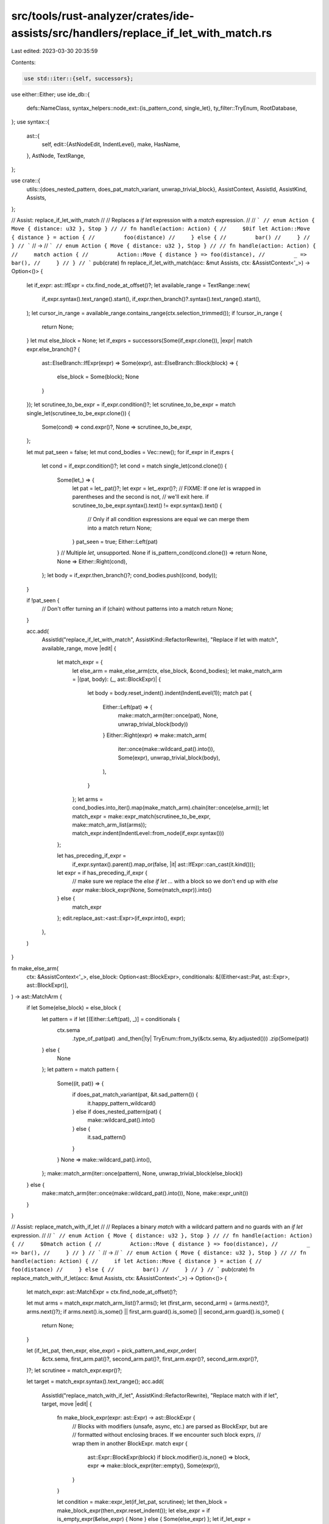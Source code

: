 src/tools/rust-analyzer/crates/ide-assists/src/handlers/replace_if_let_with_match.rs
====================================================================================

Last edited: 2023-03-30 20:35:59

Contents:

.. code-block:: rs

    use std::iter::{self, successors};

use either::Either;
use ide_db::{
    defs::NameClass,
    syntax_helpers::node_ext::{is_pattern_cond, single_let},
    ty_filter::TryEnum,
    RootDatabase,
};
use syntax::{
    ast::{
        self,
        edit::{AstNodeEdit, IndentLevel},
        make, HasName,
    },
    AstNode, TextRange,
};

use crate::{
    utils::{does_nested_pattern, does_pat_match_variant, unwrap_trivial_block},
    AssistContext, AssistId, AssistKind, Assists,
};

// Assist: replace_if_let_with_match
//
// Replaces a `if let` expression with a `match` expression.
//
// ```
// enum Action { Move { distance: u32 }, Stop }
//
// fn handle(action: Action) {
//     $0if let Action::Move { distance } = action {
//         foo(distance)
//     } else {
//         bar()
//     }
// }
// ```
// ->
// ```
// enum Action { Move { distance: u32 }, Stop }
//
// fn handle(action: Action) {
//     match action {
//         Action::Move { distance } => foo(distance),
//         _ => bar(),
//     }
// }
// ```
pub(crate) fn replace_if_let_with_match(acc: &mut Assists, ctx: &AssistContext<'_>) -> Option<()> {
    let if_expr: ast::IfExpr = ctx.find_node_at_offset()?;
    let available_range = TextRange::new(
        if_expr.syntax().text_range().start(),
        if_expr.then_branch()?.syntax().text_range().start(),
    );
    let cursor_in_range = available_range.contains_range(ctx.selection_trimmed());
    if !cursor_in_range {
        return None;
    }
    let mut else_block = None;
    let if_exprs = successors(Some(if_expr.clone()), |expr| match expr.else_branch()? {
        ast::ElseBranch::IfExpr(expr) => Some(expr),
        ast::ElseBranch::Block(block) => {
            else_block = Some(block);
            None
        }
    });
    let scrutinee_to_be_expr = if_expr.condition()?;
    let scrutinee_to_be_expr = match single_let(scrutinee_to_be_expr.clone()) {
        Some(cond) => cond.expr()?,
        None => scrutinee_to_be_expr,
    };

    let mut pat_seen = false;
    let mut cond_bodies = Vec::new();
    for if_expr in if_exprs {
        let cond = if_expr.condition()?;
        let cond = match single_let(cond.clone()) {
            Some(let_) => {
                let pat = let_.pat()?;
                let expr = let_.expr()?;
                // FIXME: If one `let` is wrapped in parentheses and the second is not,
                // we'll exit here.
                if scrutinee_to_be_expr.syntax().text() != expr.syntax().text() {
                    // Only if all condition expressions are equal we can merge them into a match
                    return None;
                }
                pat_seen = true;
                Either::Left(pat)
            }
            // Multiple `let`, unsupported.
            None if is_pattern_cond(cond.clone()) => return None,
            None => Either::Right(cond),
        };
        let body = if_expr.then_branch()?;
        cond_bodies.push((cond, body));
    }

    if !pat_seen {
        // Don't offer turning an if (chain) without patterns into a match
        return None;
    }

    acc.add(
        AssistId("replace_if_let_with_match", AssistKind::RefactorRewrite),
        "Replace if let with match",
        available_range,
        move |edit| {
            let match_expr = {
                let else_arm = make_else_arm(ctx, else_block, &cond_bodies);
                let make_match_arm = |(pat, body): (_, ast::BlockExpr)| {
                    let body = body.reset_indent().indent(IndentLevel(1));
                    match pat {
                        Either::Left(pat) => {
                            make::match_arm(iter::once(pat), None, unwrap_trivial_block(body))
                        }
                        Either::Right(expr) => make::match_arm(
                            iter::once(make::wildcard_pat().into()),
                            Some(expr),
                            unwrap_trivial_block(body),
                        ),
                    }
                };
                let arms = cond_bodies.into_iter().map(make_match_arm).chain(iter::once(else_arm));
                let match_expr = make::expr_match(scrutinee_to_be_expr, make::match_arm_list(arms));
                match_expr.indent(IndentLevel::from_node(if_expr.syntax()))
            };

            let has_preceding_if_expr =
                if_expr.syntax().parent().map_or(false, |it| ast::IfExpr::can_cast(it.kind()));
            let expr = if has_preceding_if_expr {
                // make sure we replace the `else if let ...` with a block so we don't end up with `else expr`
                make::block_expr(None, Some(match_expr)).into()
            } else {
                match_expr
            };
            edit.replace_ast::<ast::Expr>(if_expr.into(), expr);
        },
    )
}

fn make_else_arm(
    ctx: &AssistContext<'_>,
    else_block: Option<ast::BlockExpr>,
    conditionals: &[(Either<ast::Pat, ast::Expr>, ast::BlockExpr)],
) -> ast::MatchArm {
    if let Some(else_block) = else_block {
        let pattern = if let [(Either::Left(pat), _)] = conditionals {
            ctx.sema
                .type_of_pat(pat)
                .and_then(|ty| TryEnum::from_ty(&ctx.sema, &ty.adjusted()))
                .zip(Some(pat))
        } else {
            None
        };
        let pattern = match pattern {
            Some((it, pat)) => {
                if does_pat_match_variant(pat, &it.sad_pattern()) {
                    it.happy_pattern_wildcard()
                } else if does_nested_pattern(pat) {
                    make::wildcard_pat().into()
                } else {
                    it.sad_pattern()
                }
            }
            None => make::wildcard_pat().into(),
        };
        make::match_arm(iter::once(pattern), None, unwrap_trivial_block(else_block))
    } else {
        make::match_arm(iter::once(make::wildcard_pat().into()), None, make::expr_unit())
    }
}

// Assist: replace_match_with_if_let
//
// Replaces a binary `match` with a wildcard pattern and no guards with an `if let` expression.
//
// ```
// enum Action { Move { distance: u32 }, Stop }
//
// fn handle(action: Action) {
//     $0match action {
//         Action::Move { distance } => foo(distance),
//         _ => bar(),
//     }
// }
// ```
// ->
// ```
// enum Action { Move { distance: u32 }, Stop }
//
// fn handle(action: Action) {
//     if let Action::Move { distance } = action {
//         foo(distance)
//     } else {
//         bar()
//     }
// }
// ```
pub(crate) fn replace_match_with_if_let(acc: &mut Assists, ctx: &AssistContext<'_>) -> Option<()> {
    let match_expr: ast::MatchExpr = ctx.find_node_at_offset()?;

    let mut arms = match_expr.match_arm_list()?.arms();
    let (first_arm, second_arm) = (arms.next()?, arms.next()?);
    if arms.next().is_some() || first_arm.guard().is_some() || second_arm.guard().is_some() {
        return None;
    }

    let (if_let_pat, then_expr, else_expr) = pick_pattern_and_expr_order(
        &ctx.sema,
        first_arm.pat()?,
        second_arm.pat()?,
        first_arm.expr()?,
        second_arm.expr()?,
    )?;
    let scrutinee = match_expr.expr()?;

    let target = match_expr.syntax().text_range();
    acc.add(
        AssistId("replace_match_with_if_let", AssistKind::RefactorRewrite),
        "Replace match with if let",
        target,
        move |edit| {
            fn make_block_expr(expr: ast::Expr) -> ast::BlockExpr {
                // Blocks with modifiers (unsafe, async, etc.) are parsed as BlockExpr, but are
                // formatted without enclosing braces. If we encounter such block exprs,
                // wrap them in another BlockExpr.
                match expr {
                    ast::Expr::BlockExpr(block) if block.modifier().is_none() => block,
                    expr => make::block_expr(iter::empty(), Some(expr)),
                }
            }

            let condition = make::expr_let(if_let_pat, scrutinee);
            let then_block = make_block_expr(then_expr.reset_indent());
            let else_expr = if is_empty_expr(&else_expr) { None } else { Some(else_expr) };
            let if_let_expr = make::expr_if(
                condition.into(),
                then_block,
                else_expr.map(make_block_expr).map(ast::ElseBranch::Block),
            )
            .indent(IndentLevel::from_node(match_expr.syntax()));

            edit.replace_ast::<ast::Expr>(match_expr.into(), if_let_expr);
        },
    )
}

/// Pick the pattern for the if let condition and return the expressions for the `then` body and `else` body in that order.
fn pick_pattern_and_expr_order(
    sema: &hir::Semantics<'_, RootDatabase>,
    pat: ast::Pat,
    pat2: ast::Pat,
    expr: ast::Expr,
    expr2: ast::Expr,
) -> Option<(ast::Pat, ast::Expr, ast::Expr)> {
    let res = match (pat, pat2) {
        (ast::Pat::WildcardPat(_), _) => return None,
        (pat, ast::Pat::WildcardPat(_)) => (pat, expr, expr2),
        (pat, _) if is_empty_expr(&expr2) => (pat, expr, expr2),
        (_, pat) if is_empty_expr(&expr) => (pat, expr2, expr),
        (pat, pat2) => match (binds_name(sema, &pat), binds_name(sema, &pat2)) {
            (true, true) => return None,
            (true, false) => (pat, expr, expr2),
            (false, true) => (pat2, expr2, expr),
            _ if is_sad_pat(sema, &pat) => (pat2, expr2, expr),
            (false, false) => (pat, expr, expr2),
        },
    };
    Some(res)
}

fn is_empty_expr(expr: &ast::Expr) -> bool {
    match expr {
        ast::Expr::BlockExpr(expr) => match expr.stmt_list() {
            Some(it) => it.statements().next().is_none() && it.tail_expr().is_none(),
            None => true,
        },
        ast::Expr::TupleExpr(expr) => expr.fields().next().is_none(),
        _ => false,
    }
}

fn binds_name(sema: &hir::Semantics<'_, RootDatabase>, pat: &ast::Pat) -> bool {
    let binds_name_v = |pat| binds_name(sema, &pat);
    match pat {
        ast::Pat::IdentPat(pat) => !matches!(
            pat.name().and_then(|name| NameClass::classify(sema, &name)),
            Some(NameClass::ConstReference(_))
        ),
        ast::Pat::MacroPat(_) => true,
        ast::Pat::OrPat(pat) => pat.pats().any(binds_name_v),
        ast::Pat::SlicePat(pat) => pat.pats().any(binds_name_v),
        ast::Pat::TuplePat(it) => it.fields().any(binds_name_v),
        ast::Pat::TupleStructPat(it) => it.fields().any(binds_name_v),
        ast::Pat::RecordPat(it) => it
            .record_pat_field_list()
            .map_or(false, |rpfl| rpfl.fields().flat_map(|rpf| rpf.pat()).any(binds_name_v)),
        ast::Pat::RefPat(pat) => pat.pat().map_or(false, binds_name_v),
        ast::Pat::BoxPat(pat) => pat.pat().map_or(false, binds_name_v),
        ast::Pat::ParenPat(pat) => pat.pat().map_or(false, binds_name_v),
        _ => false,
    }
}

fn is_sad_pat(sema: &hir::Semantics<'_, RootDatabase>, pat: &ast::Pat) -> bool {
    sema.type_of_pat(pat)
        .and_then(|ty| TryEnum::from_ty(sema, &ty.adjusted()))
        .map_or(false, |it| does_pat_match_variant(pat, &it.sad_pattern()))
}

#[cfg(test)]
mod tests {
    use super::*;

    use crate::tests::{check_assist, check_assist_not_applicable, check_assist_target};

    #[test]
    fn test_if_let_with_match_unapplicable_for_simple_ifs() {
        check_assist_not_applicable(
            replace_if_let_with_match,
            r#"
fn main() {
    if $0true {} else if false {} else {}
}
"#,
        )
    }

    #[test]
    fn test_if_let_with_match_no_else() {
        check_assist(
            replace_if_let_with_match,
            r#"
impl VariantData {
    pub fn foo(&self) {
        if $0let VariantData::Struct(..) = *self {
            self.foo();
        }
    }
}
"#,
            r#"
impl VariantData {
    pub fn foo(&self) {
        match *self {
            VariantData::Struct(..) => {
                self.foo();
            }
            _ => (),
        }
    }
}
"#,
        )
    }

    #[test]
    fn test_if_let_with_match_available_range_left() {
        check_assist_not_applicable(
            replace_if_let_with_match,
            r#"
impl VariantData {
    pub fn foo(&self) {
        $0 if let VariantData::Struct(..) = *self {
            self.foo();
        }
    }
}
"#,
        )
    }

    #[test]
    fn test_if_let_with_match_available_range_right() {
        check_assist_not_applicable(
            replace_if_let_with_match,
            r#"
impl VariantData {
    pub fn foo(&self) {
        if let VariantData::Struct(..) = *self {$0
            self.foo();
        }
    }
}
"#,
        )
    }

    #[test]
    fn test_if_let_with_match_let_chain() {
        check_assist_not_applicable(
            replace_if_let_with_match,
            r#"
fn main() {
    if $0let true = true && let Some(1) = None {}
}
"#,
        )
    }

    #[test]
    fn test_if_let_with_match_basic() {
        check_assist(
            replace_if_let_with_match,
            r#"
impl VariantData {
    pub fn is_struct(&self) -> bool {
        if $0let VariantData::Struct(..) = *self {
            true
        } else if let VariantData::Tuple(..) = *self {
            false
        } else if cond() {
            true
        } else {
            bar(
                123
            )
        }
    }
}
"#,
            r#"
impl VariantData {
    pub fn is_struct(&self) -> bool {
        match *self {
            VariantData::Struct(..) => true,
            VariantData::Tuple(..) => false,
            _ if cond() => true,
            _ => {
                    bar(
                        123
                    )
                }
        }
    }
}
"#,
        )
    }

    #[test]
    fn test_if_let_with_match_on_tail_if_let() {
        check_assist(
            replace_if_let_with_match,
            r#"
impl VariantData {
    pub fn is_struct(&self) -> bool {
        if let VariantData::Struct(..) = *self {
            true
        } else if let$0 VariantData::Tuple(..) = *self {
            false
        } else {
            false
        }
    }
}
"#,
            r#"
impl VariantData {
    pub fn is_struct(&self) -> bool {
        if let VariantData::Struct(..) = *self {
            true
        } else {
    match *self {
            VariantData::Tuple(..) => false,
            _ => false,
        }
}
    }
}
"#,
        )
    }

    #[test]
    fn special_case_option() {
        check_assist(
            replace_if_let_with_match,
            r#"
//- minicore: option
fn foo(x: Option<i32>) {
    $0if let Some(x) = x {
        println!("{}", x)
    } else {
        println!("none")
    }
}
"#,
            r#"
fn foo(x: Option<i32>) {
    match x {
        Some(x) => println!("{}", x),
        None => println!("none"),
    }
}
"#,
        );
    }

    #[test]
    fn special_case_inverted_option() {
        check_assist(
            replace_if_let_with_match,
            r#"
//- minicore: option
fn foo(x: Option<i32>) {
    $0if let None = x {
        println!("none")
    } else {
        println!("some")
    }
}
"#,
            r#"
fn foo(x: Option<i32>) {
    match x {
        None => println!("none"),
        Some(_) => println!("some"),
    }
}
"#,
        );
    }

    #[test]
    fn special_case_result() {
        check_assist(
            replace_if_let_with_match,
            r#"
//- minicore: result
fn foo(x: Result<i32, ()>) {
    $0if let Ok(x) = x {
        println!("{}", x)
    } else {
        println!("none")
    }
}
"#,
            r#"
fn foo(x: Result<i32, ()>) {
    match x {
        Ok(x) => println!("{}", x),
        Err(_) => println!("none"),
    }
}
"#,
        );
    }

    #[test]
    fn special_case_inverted_result() {
        check_assist(
            replace_if_let_with_match,
            r#"
//- minicore: result
fn foo(x: Result<i32, ()>) {
    $0if let Err(x) = x {
        println!("{}", x)
    } else {
        println!("ok")
    }
}
"#,
            r#"
fn foo(x: Result<i32, ()>) {
    match x {
        Err(x) => println!("{}", x),
        Ok(_) => println!("ok"),
    }
}
"#,
        );
    }

    #[test]
    fn nested_indent() {
        check_assist(
            replace_if_let_with_match,
            r#"
fn main() {
    if true {
        $0if let Ok(rel_path) = path.strip_prefix(root_path) {
            let rel_path = RelativePathBuf::from_path(rel_path).ok()?;
            Some((*id, rel_path))
        } else {
            None
        }
    }
}
"#,
            r#"
fn main() {
    if true {
        match path.strip_prefix(root_path) {
            Ok(rel_path) => {
                let rel_path = RelativePathBuf::from_path(rel_path).ok()?;
                Some((*id, rel_path))
            }
            _ => None,
        }
    }
}
"#,
        )
    }

    #[test]
    fn nested_type() {
        check_assist(
            replace_if_let_with_match,
            r#"
//- minicore: result
fn foo(x: Result<i32, ()>) {
    let bar: Result<_, ()> = Ok(Some(1));
    $0if let Ok(Some(_)) = bar {
        ()
    } else {
        ()
    }
}
"#,
            r#"
fn foo(x: Result<i32, ()>) {
    let bar: Result<_, ()> = Ok(Some(1));
    match bar {
        Ok(Some(_)) => (),
        _ => (),
    }
}
"#,
        );
    }

    #[test]
    fn test_replace_match_with_if_let_unwraps_simple_expressions() {
        check_assist(
            replace_match_with_if_let,
            r#"
impl VariantData {
    pub fn is_struct(&self) -> bool {
        $0match *self {
            VariantData::Struct(..) => true,
            _ => false,
        }
    }
}           "#,
            r#"
impl VariantData {
    pub fn is_struct(&self) -> bool {
        if let VariantData::Struct(..) = *self {
            true
        } else {
            false
        }
    }
}           "#,
        )
    }

    #[test]
    fn test_replace_match_with_if_let_doesnt_unwrap_multiline_expressions() {
        check_assist(
            replace_match_with_if_let,
            r#"
fn foo() {
    $0match a {
        VariantData::Struct(..) => {
            bar(
                123
            )
        }
        _ => false,
    }
}           "#,
            r#"
fn foo() {
    if let VariantData::Struct(..) = a {
        bar(
            123
        )
    } else {
        false
    }
}           "#,
        )
    }

    #[test]
    fn replace_match_with_if_let_target() {
        check_assist_target(
            replace_match_with_if_let,
            r#"
impl VariantData {
    pub fn is_struct(&self) -> bool {
        $0match *self {
            VariantData::Struct(..) => true,
            _ => false,
        }
    }
}           "#,
            r#"match *self {
            VariantData::Struct(..) => true,
            _ => false,
        }"#,
        );
    }

    #[test]
    fn special_case_option_match_to_if_let() {
        check_assist(
            replace_match_with_if_let,
            r#"
//- minicore: option
fn foo(x: Option<i32>) {
    $0match x {
        Some(x) => println!("{}", x),
        None => println!("none"),
    }
}
"#,
            r#"
fn foo(x: Option<i32>) {
    if let Some(x) = x {
        println!("{}", x)
    } else {
        println!("none")
    }
}
"#,
        );
    }

    #[test]
    fn special_case_result_match_to_if_let() {
        check_assist(
            replace_match_with_if_let,
            r#"
//- minicore: result
fn foo(x: Result<i32, ()>) {
    $0match x {
        Ok(x) => println!("{}", x),
        Err(_) => println!("none"),
    }
}
"#,
            r#"
fn foo(x: Result<i32, ()>) {
    if let Ok(x) = x {
        println!("{}", x)
    } else {
        println!("none")
    }
}
"#,
        );
    }

    #[test]
    fn nested_indent_match_to_if_let() {
        check_assist(
            replace_match_with_if_let,
            r#"
fn main() {
    if true {
        $0match path.strip_prefix(root_path) {
            Ok(rel_path) => {
                let rel_path = RelativePathBuf::from_path(rel_path).ok()?;
                Some((*id, rel_path))
            }
            _ => None,
        }
    }
}
"#,
            r#"
fn main() {
    if true {
        if let Ok(rel_path) = path.strip_prefix(root_path) {
            let rel_path = RelativePathBuf::from_path(rel_path).ok()?;
            Some((*id, rel_path))
        } else {
            None
        }
    }
}
"#,
        )
    }

    #[test]
    fn replace_match_with_if_let_empty_wildcard_expr() {
        check_assist(
            replace_match_with_if_let,
            r#"
fn main() {
    $0match path.strip_prefix(root_path) {
        Ok(rel_path) => println!("{}", rel_path),
        _ => (),
    }
}
"#,
            r#"
fn main() {
    if let Ok(rel_path) = path.strip_prefix(root_path) {
        println!("{}", rel_path)
    }
}
"#,
        )
    }

    #[test]
    fn replace_match_with_if_let_number_body() {
        check_assist(
            replace_match_with_if_let,
            r#"
fn main() {
    $0match Ok(()) {
        Ok(()) => {},
        Err(_) => 0,
    }
}
"#,
            r#"
fn main() {
    if let Err(_) = Ok(()) {
        0
    }
}
"#,
        )
    }

    #[test]
    fn replace_match_with_if_let_exhaustive() {
        check_assist(
            replace_match_with_if_let,
            r#"
fn print_source(def_source: ModuleSource) {
    match def_so$0urce {
        ModuleSource::SourceFile(..) => { println!("source file"); }
        ModuleSource::Module(..) => { println!("module"); }
    }
}
"#,
            r#"
fn print_source(def_source: ModuleSource) {
    if let ModuleSource::SourceFile(..) = def_source { println!("source file"); } else { println!("module"); }
}
"#,
        )
    }

    #[test]
    fn replace_match_with_if_let_prefer_name_bind() {
        check_assist(
            replace_match_with_if_let,
            r#"
fn foo() {
    match $0Foo(0) {
        Foo(_) => (),
        Bar(bar) => println!("bar {}", bar),
    }
}
"#,
            r#"
fn foo() {
    if let Bar(bar) = Foo(0) {
        println!("bar {}", bar)
    }
}
"#,
        );
        check_assist(
            replace_match_with_if_let,
            r#"
fn foo() {
    match $0Foo(0) {
        Bar(bar) => println!("bar {}", bar),
        Foo(_) => (),
    }
}
"#,
            r#"
fn foo() {
    if let Bar(bar) = Foo(0) {
        println!("bar {}", bar)
    }
}
"#,
        );
    }

    #[test]
    fn replace_match_with_if_let_prefer_nonempty_body() {
        check_assist(
            replace_match_with_if_let,
            r#"
fn foo() {
    match $0Ok(0) {
        Ok(value) => {},
        Err(err) => eprintln!("{}", err),
    }
}
"#,
            r#"
fn foo() {
    if let Err(err) = Ok(0) {
        eprintln!("{}", err)
    }
}
"#,
        );
        check_assist(
            replace_match_with_if_let,
            r#"
fn foo() {
    match $0Ok(0) {
        Err(err) => eprintln!("{}", err),
        Ok(value) => {},
    }
}
"#,
            r#"
fn foo() {
    if let Err(err) = Ok(0) {
        eprintln!("{}", err)
    }
}
"#,
        );
    }

    #[test]
    fn replace_match_with_if_let_rejects_double_name_bindings() {
        check_assist_not_applicable(
            replace_match_with_if_let,
            r#"
fn foo() {
    match $0Foo(0) {
        Foo(foo) => println!("bar {}", foo),
        Bar(bar) => println!("bar {}", bar),
    }
}
"#,
        );
    }

    #[test]
    fn test_replace_match_with_if_let_keeps_unsafe_block() {
        check_assist(
            replace_match_with_if_let,
            r#"
impl VariantData {
    pub fn is_struct(&self) -> bool {
        $0match *self {
            VariantData::Struct(..) => true,
            _ => unsafe { unreachable_unchecked() },
        }
    }
}           "#,
            r#"
impl VariantData {
    pub fn is_struct(&self) -> bool {
        if let VariantData::Struct(..) = *self {
            true
        } else {
            unsafe { unreachable_unchecked() }
        }
    }
}           "#,
        )
    }

    #[test]
    fn test_replace_match_with_if_let_forces_else() {
        check_assist(
            replace_match_with_if_let,
            r#"
fn main() {
    match$0 0 {
        0 => (),
        _ => code(),
    }
}
"#,
            r#"
fn main() {
    if let 0 = 0 {
        ()
    } else {
        code()
    }
}
"#,
        )
    }
}


